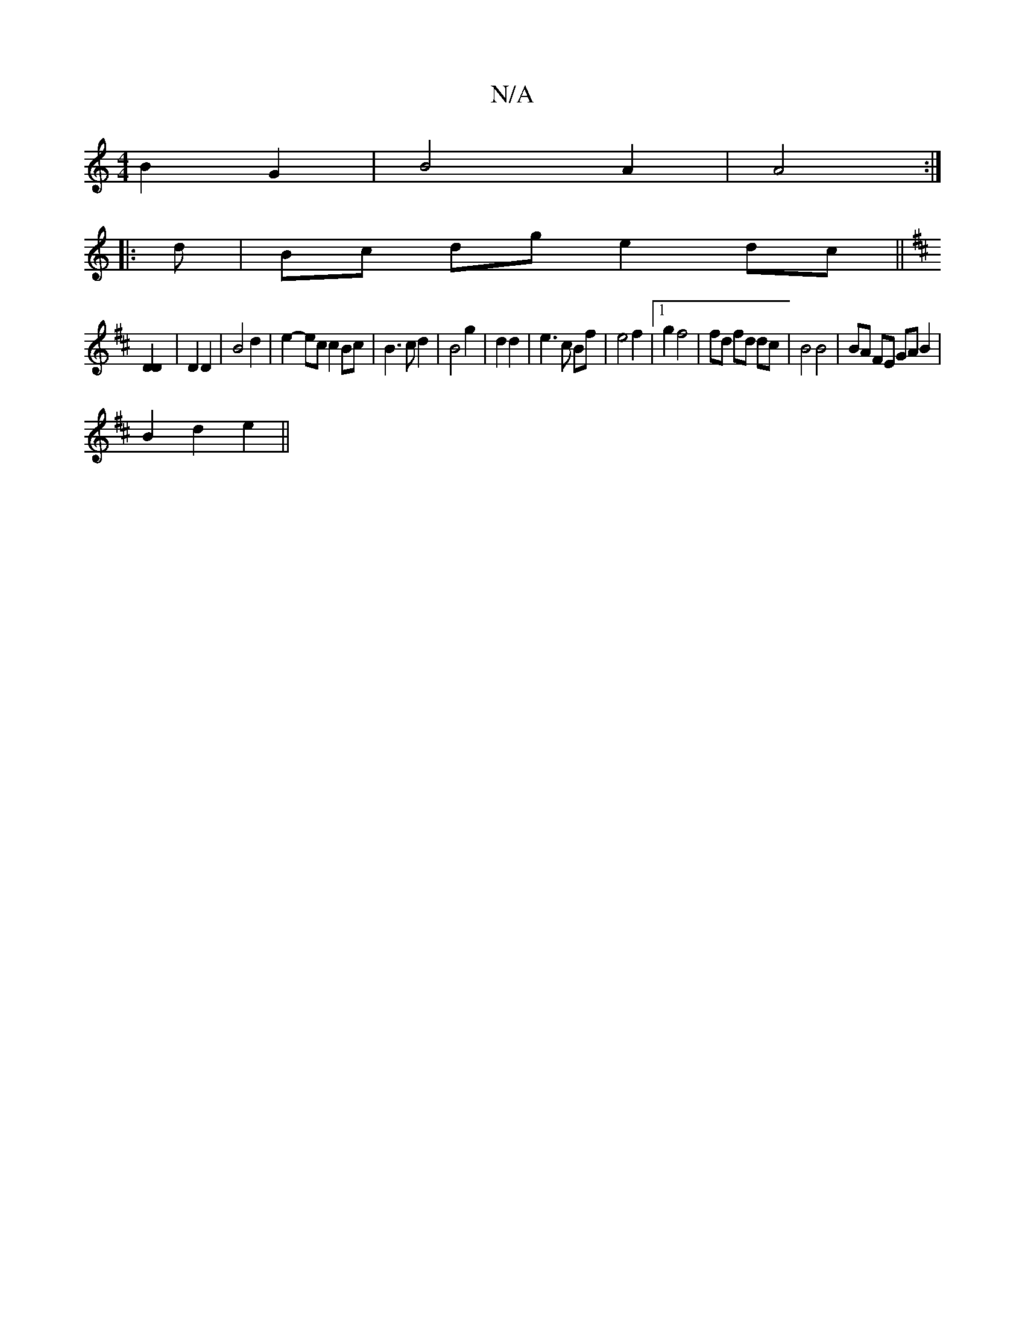 X:1
T:N/A
M:4/4
R:N/A
K:Cmajor
B2 G2 | B4 A2 | A4 :|
|: d | Bc dg e2 dc ||
[K:D4B,2] [D2D2] | D2 D2 | B4 d2 | e2- ec c2 Bc | B3 c d2 | B4 g2 | d2 d2 | e3 c Bf | e4 f2 |1 g2 f4 | fd fd dc | B4 B4 | BA FE GA B2|
B2 d2 e2||

e|e/d/^e/